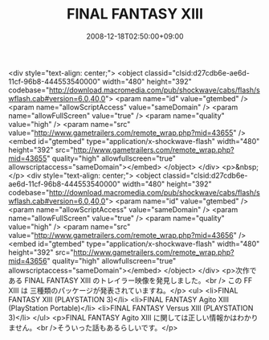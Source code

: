 #+TITLE: FINAL FANTASY XIII
#+DATE: 2008-12-18T02:50:00+09:00
#+DRAFT: false
#+TAGS: 過去記事インポート

<div style="text-align: center;">
<object classid="clsid:d27cdb6e-ae6d-11cf-96b8-444553540000" width="480" height="392" codebase="http://download.macromedia.com/pub/shockwave/cabs/flash/swflash.cab#version=6,0,40,0">
<param name="id" value="gtembed" />
<param name="allowScriptAccess" value="sameDomain" />
<param name="allowFullScreen" value="true" />
<param name="quality" value="high" />
<param name="src" value="http://www.gametrailers.com/remote_wrap.php?mid=43655" /><embed id="gtembed" type="application/x-shockwave-flash" width="480" height="392" src="http://www.gametrailers.com/remote_wrap.php?mid=43655" quality="high" allowfullscreen="true" allowscriptaccess="sameDomain"></embed>
</object>
</div>
<p>&nbsp;</p>
<div style="text-align: center;">
<object classid="clsid:d27cdb6e-ae6d-11cf-96b8-444553540000" width="480" height="392" codebase="http://download.macromedia.com/pub/shockwave/cabs/flash/swflash.cab#version=6,0,40,0">
<param name="id" value="gtembed" />
<param name="allowScriptAccess" value="sameDomain" />
<param name="allowFullScreen" value="true" />
<param name="quality" value="high" />
<param name="src" value="http://www.gametrailers.com/remote_wrap.php?mid=43656" /><embed id="gtembed" type="application/x-shockwave-flash" width="480" height="392" src="http://www.gametrailers.com/remote_wrap.php?mid=43656" quality="high" allowfullscreen="true" allowscriptaccess="sameDomain"></embed>
</object>
</div>
<p>次作である FINAL FANTASY XIII のトレイラー映像を発見しました。<br /> この FF XIII は 三種類のパッケージが発表されていますね。</p>
<ul>
<li>FINAL FANTASY XIII (PLAYSTATION 3)</li>
<li>FINAL FANTASY Agito XIII (PlayStation Portable)</li>
<li>FINAL FANTASY Versus XIII (PLAYSTATION 3)</li>
</ul>
<p>FINAL FANTASY Agito XIII に関しては正しい情報かはわかりません。<br />そういった話もあるらしいです。</p>
